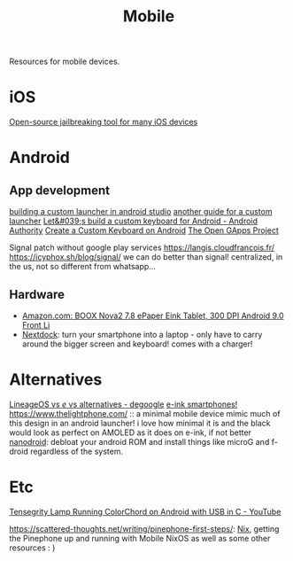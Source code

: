 #+TITLE: Mobile

Resources for mobile devices.


* iOS
[[https://github.com/a1exdandy/ipwndfu-haywire][Open-source jailbreaking tool for many iOS devices]]
* Android
** App development
[[https://www.androidauthority.com/make-a-custom-android-launcher-837342-837342/][building a custom launcher in android studio]]
[[https://parallelcodes.com/create-android-launcher-program/][another guide for a custom launcher]]
[[https://www.androidauthority.com/lets-build-custom-keyboard-android-832362/][Let&#039;s build a custom keyboard for Android - Android Authority]]
[[https://code.tutsplus.com/tutorials/create-a-custom-keyboard-on-android--cms-22615][Create a Custom Keyboard on Android]]
[[https://opengapps.org/][The Open GApps Project]]

Signal patch without google play services https://langis.cloudfrancois.fr/
https://icyphox.sh/blog/signal/ we can do better than signal! centralized, in the us, not so different from whatsapp...
** Hardware
- [[https://www.amazon.com/BOOX-Nova2-ePaper-Android-Reader/dp/B085NQV3NF/ref=sr_1_3?dchild=1&amp;keywords=eink+tablet&amp;qid=1594099132&amp;sr=8-3][Amazon.com: BOOX Nova2 7.8 ePaper Eink Tablet, 300 DPI Android 9.0 Front Li]]
- [[https://nexdock.com/][Nextdock]]: turn your smartphone into a laptop - only have to carry around the bigger screen and keyboard! comes with a charger!
* Alternatives
[[https://www.reddit.com/r/degoogle/comments/gu2kk9/lineageos_vs_e_vs_alternatives/][LineageOS vs /e/ vs alternatives - degoogle]]
[[https://goodereader.com/blog/reviews/hisense-a5-e-ink-smartphone-review][e-ink smartphones!]]
https://www.thelightphone.com/ :: a minimal mobile device
mimic much of this design in an android launcher! i love how minimal it is and the black would look as perfect on AMOLED as it does on e-ink, if not better
[[https://nanolx.org/nanolx/nanodroid][nanodroid]]: debloat your android ROM and install things like microG and f-droid regardless of the system.
* Etc

[[https://m.youtube.com/watch?v=Y3O6m3otNO0][Tensegrity Lamp Running ColorChord on Android with USB in C - YouTube]]

https://scattered-thoughts.net/writing/pinephone-first-steps/:
[[file:nix.org][Nix]], getting the Pinephone up and running with Mobile NixOS as well as some other resources : )
